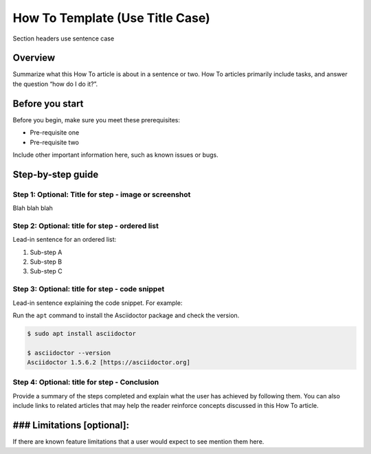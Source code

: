 How To Template (Use Title Case)
================================

Section headers use sentence case

Overview
--------

Summarize what this How To article is about in a sentence or two. How To
articles primarily include tasks, and answer the question “how do I do
it?”.

Before you start
----------------

.. raw:: html

   <!-- Delete this section if your readers can go to the steps without requiring any prerequisite knowledge. -->

Before you begin, make sure you meet these prerequisites:

-  Pre-requisite one
-  Pre-requisite two

Include other important information here, such as known issues or bugs.

Step-by-step guide
------------------

Step 1: Optional: Title for step - image or screenshot
~~~~~~~~~~~~~~~~~~~~~~~~~~~~~~~~~~~~~~~~~~~~~~~~~~~~~~

Blah blah blah

Step 2: Optional: title for step - ordered list
~~~~~~~~~~~~~~~~~~~~~~~~~~~~~~~~~~~~~~~~~~~~~~~

Lead-in sentence for an ordered list:

1. Sub-step A
2. Sub-step B
3. Sub-step C

Step 3: Optional: title for step - code snippet
~~~~~~~~~~~~~~~~~~~~~~~~~~~~~~~~~~~~~~~~~~~~~~~

Lead-in sentence explaining the code snippet. For example:

Run the ``apt`` command to install the Asciidoctor package and check the
version.

.. code:: bash

   $ sudo apt install asciidoctor

   $ asciidoctor --version
   Asciidoctor 1.5.6.2 [https://asciidoctor.org]

Step 4: Optional: title for step - Conclusion
~~~~~~~~~~~~~~~~~~~~~~~~~~~~~~~~~~~~~~~~~~~~~

Provide a summary of the steps completed and explain what the user has
achieved by following them. You can also include links to related
articles that may help the reader reinforce concepts discussed in this
How To article.

### Limitations [optional]:
---------------------------

If there are known feature limitations that a user would expect to see
mention them here.
